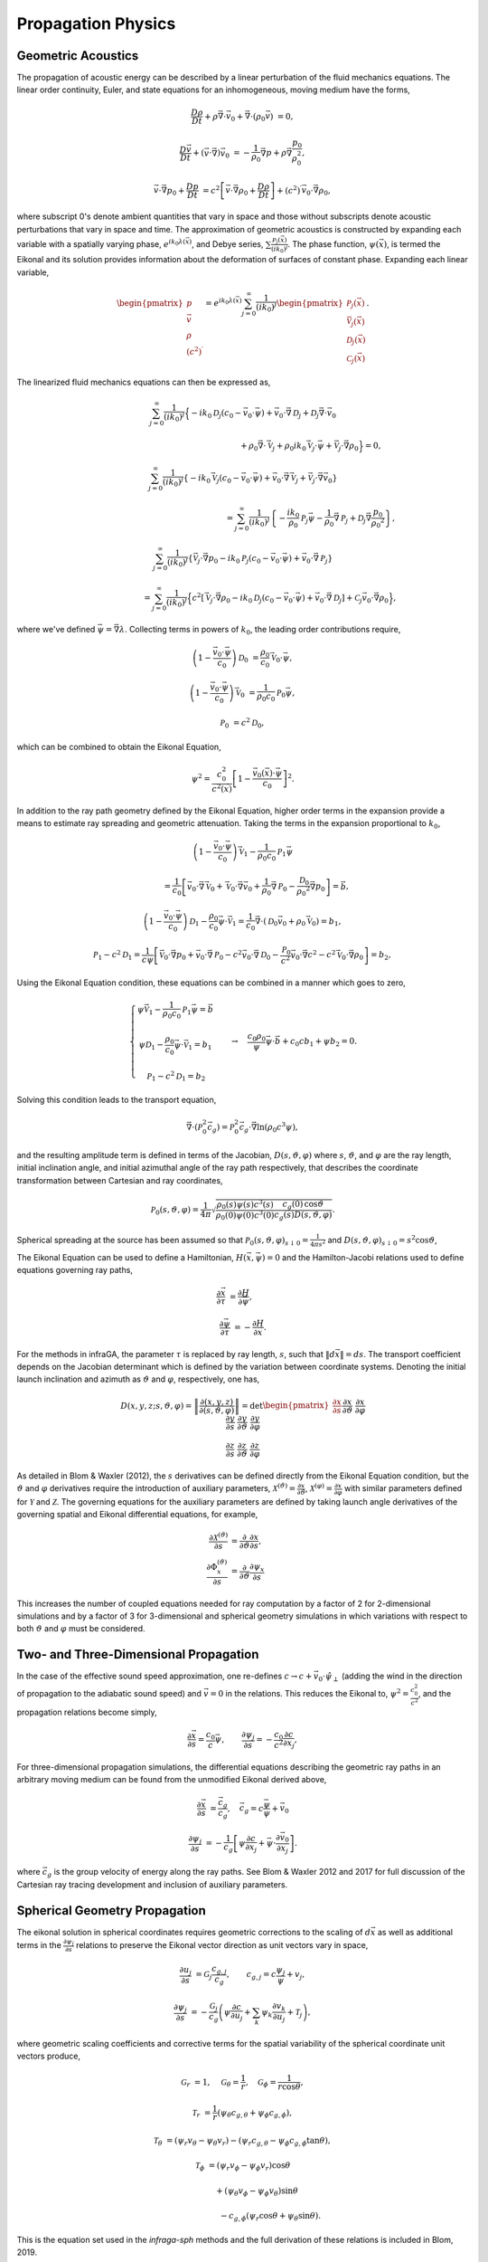 .. _physics:

=====================================
Propagation Physics
=====================================

-------------------
Geometric Acoustics
-------------------

The propagation of acoustic energy can be described by a linear perturbation of the fluid mechanics equations.  The linear order continuity, Euler, and state equations for an inhomogeneous, moving medium have the forms,

    .. math:: 
         \frac{D \rho}{D t} + \rho \vec{\nabla} \cdot \vec{v}_0 + \vec{\nabla} \cdot \left( \rho_0 \vec{v} \right) & = 0,

         \frac{D \vec{v}}{Dt}  + \left( \vec{v} \cdot \vec{\nabla} \right) \vec{v}_0 & = -\frac{1}{\rho_0} \vec{\nabla} p + \rho \vec{\nabla} \frac{p_0}{\rho_0^2},

         \vec{v} \cdot \vec{\nabla} p_0 + \frac{D p}{D t} & = c^2 \left[ \vec{v} \cdot \vec{\nabla} \rho_0 + \frac{D \rho}{D t} \right] + \left( c^2 \right)^\prime \vec{v}_0 \cdot \vec{\nabla} \rho_0,


where subscript 0's denote ambient quantities that vary in space and those without subscripts denote acoustic perturbations that vary in space and time.  The approximation of geometric acoustics is constructed by expanding each variable with a spatially varying phase, :math:`e^{i k_0 \lambda \left( \vec{x} \right)}`, and Debye series, :math:`\sum{ \frac{\mathcal{P}_j (\vec{x})}{(i k_0)^j}}`.  The phase function, :math:`\psi \left( \vec{x} \right)`, is termed the Eikonal and its solution provides information about the deformation of surfaces of constant phase.  Expanding each linear variable,


    .. math::

        \begin{pmatrix} 
        p \\ \vec{v} \\ \rho \\ \left( c^2 \right)^\prime
        \end{pmatrix} =
        e^{i k_0 \lambda \left( \vec{x} \right)} \sum_{j = 0}^\infty{\frac{1}{\left( i k_0 \right)^j}
        \begin{pmatrix}
        \mathcal{P}_j \left( \vec{x} \right) \\
        \vec{\mathcal{V}}_j \left( \vec{x} \right) \\
        \mathcal{D}_j \left( \vec{x} \right) \\
        \mathcal{C}_j \left( \vec{x} \right)
        \end{pmatrix}}.

The linearized fluid mechanics equations can then be expressed as,

    .. math::

      & \sum_{j = 0}^\infty{\frac{1}{\left( i k_0 \right)^j} \Big\{ -i k_0 \mathcal{D}_j \left( c_0  - \vec{v}_0 \cdot \vec{\psi} \right) + \vec{v}_0 \cdot \vec{\nabla} \mathcal{D}_j + \mathcal{D}_j \vec{\nabla} \cdot \vec{v}_0}
      
      & \hspace{2.5in} + \rho_0 \vec{\nabla} \cdot \vec{\mathcal{V}}_j + \rho_0 i k_0 \vec{\mathcal{V}}_j \cdot \vec{\psi} + \vec{\mathcal{V}}_j \cdot \vec{\nabla} \rho_0 \Big\} = 0,

      &\sum_{j = 0}^\infty{\frac{1}{\left( i k_0 \right)^j} \left\{ -i k_0 \vec{\mathcal{V}}_j \left( c_0 - \vec{v}_0 \cdot \vec{\psi} \right) + \vec{v}_0 \cdot \vec{\nabla} \vec{\mathcal{V}}_j + \vec{\mathcal{V}}_j \cdot \vec{\nabla} \vec{v}_0 \right\}} 
      
      & \hspace{2.5in} = \sum_{j = 0}^\infty{\frac{1}{\left( i k_0 \right)^j}  \left\{ -  \frac{i k_0}{\rho_0}  \mathcal{P}_j   \vec{\psi} - \frac{1}{\rho_0} \vec{\nabla} \mathcal{P}_j  + \mathcal{D}_j \vec{\nabla} \frac{p_0}{\rho_0{}^2} \right\} },

      & \sum_{j = 0}^\infty{\frac{1}{\left( i k_0 \right)^j} \left\{ \vec{\mathcal{V}}_j \cdot \vec{\nabla} p_0 - i k_0 \mathcal{P}_j \left( c_0 -  \vec{v}_0 \cdot \vec{\psi} \right) + \vec{v}_0 \cdot \vec{\nabla} \mathcal{P}_j \right\} }
    
     & \hspace{1.0in} = \sum_{j = 0}^\infty{\frac{1}{\left( i k_0 \right)^j} \Big\{ c^2 \left[ \vec{\mathcal{V}}_j \cdot \vec{\nabla} \rho_0  -i k_0 \mathcal{D}_j \left( c_0 - \vec{v}_0 \cdot \vec{\psi} \right) + \vec{v}_0 \cdot \vec{\nabla} \mathcal{D}_j \right]} + \mathcal{C}_j \vec{v}_0 \cdot \vec{\nabla} \rho_0 \Big\},

where we've defined :math:`\vec{\psi} = \vec{\nabla} \lambda`.  Collecting terms in powers of :math:`k_0`, the leading order contributions require,

    .. math::
        \left( 1 - \frac{\vec{v}_0 \cdot \vec{\psi}}{c_0} \right) \mathcal{D}_0 & = \frac{\rho_0}{c_0} \vec{\mathcal{V}}_0 \cdot \vec{\psi},

        \left( 1 - \frac{\vec{v}_0 \cdot \vec{\psi}}{c_0} \right) \vec{\mathcal{V}}_0 & = \frac{1}{\rho_0 c_0} \mathcal{P}_0 \vec{\psi},
        
        \mathcal{P}_0 & = c^2 \mathcal{D}_0,

which can be combined to obtain the Eikonal Equation,

    .. math::
    
        \psi^2 = \frac{c_0^2}{c^2 \left( \vec{x} \right) } \left[ 1 - \frac{\vec{v}_0 \left( \vec{x} \right) \cdot \vec{\psi}}{c_0} \right]^2.


In addition to the ray path geometry defined by the Eikonal Equation, higher order terms in the expansion provide a means to estimate ray spreading and geometric attenuation.  Taking the terms in the expansion proportional to :math:`k_0`,

    .. math::
        
        & \left( 1 - \frac{\vec{v}_0 \cdot \vec{\psi}}{c_0} \right) \vec{\mathcal{V}}_1 - \frac{1}{\rho_0 c_0} \mathcal{P}_1 \vec{\psi}

        & \hspace{0.5in} =  \frac{1}{c_0} \left[ \vec{v}_0 \cdot\vec{\nabla}\vec{\mathcal{V}}_0 + \vec{\mathcal{V}}_0 \cdot\vec{\nabla}\vec{v}_0 + \frac{1}{\rho_0} \vec{\nabla} \mathcal{P}_0 - \frac{\mathcal{D}_0}{\rho_0{}^2}\vec{\nabla}p_0 \right] = \vec{b},

        &\left( 1 - \frac{\vec{v}_0 \cdot \vec{\psi}}{c_0} \right) \mathcal{D}_1 - \frac{\rho_0}{c_0} \vec{\psi} \cdot \vec{\mathcal{V}}_1 = \frac{1}{c_0}\vec{\nabla}\cdot \left( \mathcal{D}_0 \vec{v}_0 + \rho_0 \vec{\mathcal{V}}_0 \right) = b_1,

        &\mathcal{P}_1 - c^2 \mathcal{D}_1 = \frac{1}{c \psi} \left[ \vec{\mathcal{V}}_0 \cdot\vec{\nabla} p_0 + \vec{v}_0 \cdot\vec{\nabla}\mathcal{P}_0 - c^2 \vec{v}_0 \cdot\vec{\nabla} \mathcal{D}_0 - \frac{\mathcal{P}_0}{c^2} \vec{v}_0 \cdot \vec{\nabla} c^2 - c^2 \vec{\mathcal{V}}_0 \cdot\vec{\nabla}\rho_0 \right] = b_2,

Using the Eikonal Equation condition, these equations can be combined in a manner which goes to zero,

    .. math::

        \left\{
        \begin{matrix}
        \psi \vec{\mathcal{V}}_1 - \frac{1}{\rho_0 c_0} \mathcal{P}_1 \vec{\psi} = \vec{b} \\ \\
        \psi \mathcal{D}_1 - \frac{\rho_0}{c_0} \vec{\psi} \cdot \vec{\mathcal{V}}_1 = b_1 \\ \\
        \mathcal{P}_1 - c^2 \mathcal{D}_1 = b_2
        \end{matrix}
        \right. \quad \quad \rightarrow \quad
        \frac{c_0 \rho_0}{\psi} \vec{\psi} \cdot \vec{b} + c_0 c b_1 + \psi b_2 = 0.


Solving this condition leads to the transport equation,

    .. math::
        
        \vec{\nabla} \cdot \left( \mathcal{P}_0^2 \vec{c}_g \right) = \mathcal{P}_0^2 \vec{c}_g \cdot \vec{\nabla} \ln \left( \rho_0 c^3 \psi \right),

and the resulting amplitude term is defined in terms of the Jacobian, :math:`D \left( s, \vartheta, \varphi \right)` where :math:`s`, :math:`\vartheta`, and :math:`\varphi` are the ray length, initial inclination angle, and initial azimuthal angle of the ray path respectively, that describes the coordinate transformation between Cartesian and ray coordinates, 


    .. math::

        \mathcal{P}_0 \left( s, \vartheta, \varphi \right) = \frac{1}{4 \pi} \sqrt{ \frac{\rho_0 \left( s \right) \psi \left( s \right) c^3 \left( s \right)}{\rho_0 \left( 0 \right) \psi \left( 0 \right) c^3 \left( 0 \right)} \frac{c_g \left( 0 \right) \,  \cos \vartheta}{c_g \left( s \right) D \left( s, \vartheta, \varphi \right) }}.


Spherical spreading at the source has been assumed so that :math:`\mathcal{P}_0 \left( s, \vartheta, \varphi \right)_{s \downarrow 0} = \frac{1}{4\pi s^2}` and :math:`D \left( s, \vartheta, \varphi \right)_{s \downarrow 0} = s^2 \cos \vartheta`, 


The Eikonal Equation can be used to define a Hamiltonian, :math:`H \left( \vec{x}, \vec{\psi} \right) = 0` and the Hamilton-Jacobi relations used to define equations governing ray paths,

    .. math::
        
        \frac{\partial \vec{x}}{\partial \tau} & = \frac{\partial H}{\partial \vec{\psi}}, \quad \quad
        
        \frac{\partial \vec{\psi}}{\partial \tau} & = - \frac{\partial H}{\partial \vec{x}}.


For the methods in infraGA, the parameter :math:`\tau` is replaced by ray length, :math:`s`, such that :math:`\left\| d \vec{x} \right\| = ds`.  The transport coefficient depends on the Jacobian determinant which is defined by the variation between coordinate systems.  Denoting the initial launch inclination and azimuth as :math:`\vartheta` and :math:`\varphi`, respectively, one has,

    .. math::
        D \left( x, y, z; s, \vartheta, \varphi \right) = \left\| \frac{\partial \left( x, y, z \right)}{\partial \left( s, \vartheta, \varphi \right)} \right\| = \textbf{det} \begin{pmatrix}
        \frac{\partial x}{\partial s} && \frac{\partial x}{\partial \vartheta} && \frac{\partial x}{\partial \varphi} \\ \\
        \frac{\partial y}{\partial s} && \frac{\partial y}{\partial \vartheta} && \frac{\partial y}{\partial \varphi} \\ \\
        \frac{\partial z}{\partial s} && \frac{\partial z}{\partial \vartheta} && \frac{\partial z}{\partial \varphi}
        \end{pmatrix}

As detailed in Blom \& Waxler (2012), the :math:`s` derivatives can be defined directly from the Eikonal Equation condition, but the :math:`\vartheta` and :math:`\varphi` derivatives require the introduction of auxiliary parameters, :math:`\mathcal{X}^{(\vartheta)} = \frac{\partial x}{\partial \vartheta}`, :math:`\mathcal{X}^{(\varphi)} = \frac{\partial x}{\partial \varphi}` with similar parameters defined for :math:`\mathcal{Y}` and :math:`\mathcal{Z}`.  The governing equations for the auxiliary parameters are defined by taking launch angle derivatives of the governing spatial and Eikonal differential equations, for example,

    .. math::
        \frac{\partial \mathcal{X}^{(\vartheta)}}{\partial s} & = \frac{\partial}{\partial \vartheta} \frac{\partial x}{\partial s}, \\ 
        \frac{\partial \Phi_x^{(\vartheta)}}{\partial s} & = \frac{\partial}{\partial \vartheta} \frac{\partial \psi_x}{\partial s}

This increases the number of coupled equations needed for ray computation by a factor of 2 for 2-dimensional simulations and by a factor of 3 for 3-dimensional and spherical geometry simulations in which variations with respect to both :math:`\vartheta` and :math:`\varphi` must be considered.

--------------------------------------
Two- and Three-Dimensional Propagation
--------------------------------------

In the case of the effective sound speed approximation, one re-defines :math:`c \rightarrow c + \vec{v}_0 \cdot \hat{\psi}_\perp` (adding the wind in the direction of propagation to the adiabatic sound speed) and :math:`\vec{v} = 0` in the relations.  This reduces the Eikonal to, :math:`\psi^2 = \frac{c_0^2}{c^2}`, and the propagation relations become simply,

    .. math::

        \frac{\partial \vec{x}}{\partial s} = \frac{c_0}{c} \vec{\psi} , \quad \quad \frac{\partial \psi_j}{\partial s} = - \frac{c_0}{c^2} \frac{\partial c}{\partial x_j} ,

For three-dimensional propagation simulations, the differential equations describing the geometric ray paths in an arbitrary moving medium can be found from the unmodified Eikonal derived above,

    .. math::

        \frac{\partial \vec{x}}{\partial s} & = \frac{\vec{c}_g}{c_g}, \quad \vec{c}_g = c \frac{\vec{\psi}}{\psi} + \vec{v}_0
        
        \frac{\partial \psi_j}{\partial s} & = - \frac{1}{c_g} \left[ \psi \frac{\partial c}{\partial x_j} + \vec{\psi} \cdot \frac{\partial \vec{v}_0}{\partial x_j} \right].

where :math:`\vec{c}_g` is the group velocity of energy along the ray paths.  See Blom & Waxler 2012 and 2017 for full discussion of the Cartesian ray tracing development and inclusion of auxiliary parameters.

------------------------------
Spherical Geometry Propagation
------------------------------

The eikonal solution in spherical coordinates requires geometric corrections to the scaling of :math:`d\vec{x}` as well as additional terms in the :math:`\frac{\partial \psi_j}{\partial s}` relations to preserve the Eikonal vector direction as unit vectors vary in space,

    .. math::
        \frac{\partial u_j}{\partial s} & = \mathcal{G}_j\frac{c_{g,j}}{c_g} , \quad \quad c_{g,j} = c \frac{\psi_j}{\psi} + v_j,

        \frac{\partial \psi_j}{\partial s} & = - \frac{\mathcal{G}_j}{c_g} \left( \psi \frac{\partial c}{\partial u_j} + \sum_k{ \psi_k \frac{\partial v_k}{\partial u_j}} + \mathcal{T}_j \right),

where geometric scaling coefficients and corrective terms for the spatial variability of the spherical coordinate unit vectors produce,

    .. math::
        \mathcal{G}_r & = 1,  \quad 
        \mathcal{G}_\theta = \frac{1}{r}, \quad
        \mathcal{G}_\phi = \frac{1}{r \cos \theta},
        
        \mathcal{T}_r & =  \frac{1}{r} \left( \psi_\theta c_{g,\theta} + \psi_\phi  c_{g,\phi} \right),

        \mathcal{T}_\theta & =  \left( \psi_r v_\theta - \psi_\theta v_r \right) - \left( \psi_r c_{g,\theta} - \psi_\phi  c_{g,\phi}  \tan \theta \right),

        \mathcal{T}_\phi & =  \left( \psi_r v_\phi - \psi_\phi v_r \right) \cos \theta

        & \hspace{0.5in} + \left( \psi_\theta v_\phi - \psi_\phi v_\theta \right) \sin \theta

        & \hspace{1.0in} - c_{g,\phi} \left( \psi_r \cos \theta + \psi_\theta \sin \theta \right).


This is the equation set used in the *infraga-sph* methods and the full derivation of these relations is included in Blom, 2019.

----------------
Eigenray Methods
----------------


Eigenrays are identified using the auxiliary parameters defined in order to compute the Jacobian components needed to calculate geometric spreading.  Considering the arrival location of a ray path in 3D,


    .. math::
        
        x_0 \left( \vartheta + \delta \vartheta, \varphi + \delta \varphi \right) = x_0 \left( \vartheta, \varphi \right) + \frac{\partial x_0}{\partial \vartheta} \delta \vartheta + \frac{\partial x_0}{\partial \varphi} \delta \varphi + O \left( \delta^2 \right),  \\
        
        y_0 \left( \vartheta + \delta \vartheta, \varphi + \delta \varphi \right) = y_0 \left( \vartheta, \varphi \right) + \frac{\partial y_0}{\partial \vartheta} \delta \vartheta + \frac{\partial y_0}{\partial \varphi} \delta \varphi + O \left( \delta^2 \right),

The arrival location shifts with respect to launch angle variations (:math:`\frac{\partial x_0}{\partial \vartheta}`, :math:`\frac{\partial x_0}{\partial \varphi}`, etc.) can be defined from the auxiliary parameters introduced to solve the Transport equation.  This can be written more compactly as,

    .. math::
        \begin{pmatrix}
        \delta x_0 \\
        \delta y_0  
        \end{pmatrix} = 
        \begin{pmatrix}
        \frac{\partial x_0}{\partial \vartheta} & \frac{\partial x_0}{\partial \varphi} \\
        \frac{\partial y_0}{\partial \vartheta} & \frac{\partial y_0}{\partial \varphi}
        \end{pmatrix}
        \begin{pmatrix}
        \delta \vartheta \\ \delta \varphi
        \end{pmatrix},

or simply,

    .. math::

        \delta \vec{x}_0 = \boldsymbol{\mathcal{D}}_0 \, \delta \vec{\vartheta}.

From this linear approximation, a Levenberg-Marquardt algorithm can be constructed,

    .. math::
        
        \delta \vec{\vartheta} = \left( \boldsymbol{\mathcal{D}}_0 + \lambda  \text{ diag} \left(\boldsymbol{\mathcal{D}}_0 \right) \right)^{-1} \delta \vec{x}_0,


that will identify the changes in ray launch angles, :math:`\delta \vec{\vartheta}` needed to shift the arrival location by some distance, :math:`\delta \vec{x}_0`.  This algorithm is utilized as a stand alone method in *-eig_direct* and as the precision search step in *-eig_search* where a preliminary inclination/range search is used to identify initial solutions near eigenrays.  See Blom & Waxler 2017 for a full discussion of the eigenray methods.

--------------------
Terrain Interactions
--------------------

The reflection conditions for including topography are modified so that the eikonal vector components along the ground surface are conserved and the normal component to the ground changes sign,


    .. math::

        \vec{\psi}_\text{refl} \cdot \hat{n}_\text{grnd} = - \vec{\psi}_0 \cdot \hat{n}_\text{grnd}, \quad
        \vec{\psi}_\text{refl} \times \hat{n}_\text{grnd} = \vec{\psi}_0 \times \hat{n}_\text{grnd}.
    
where :math:`\vec{\psi}_0` denotes the incident eikonal vector.  The resulting reflection conditions can then be defined by relating the ground normal to the derivative of the functional ground surface specification, :math:`z_g \left( x, y \right)`,


    .. math::

        \psi_x \left( s_0 + 0^+, \vartheta, \varphi \right) & = \mathcal{C}_1^{(x)}  \psi_{x,0} + \mathcal{C}_2^{(x)} \left( \psi_{z,0} - \psi_{y,0} \frac{\partial z_g}{\partial y} \right), \\
        \psi_y \left( s_0 + 0^+, \vartheta, \varphi \right) & = \mathcal{C}_1^{(y)}  \psi_{y,0} + \mathcal{C}_2^{(y)} \left( \psi_{z,0} - \psi_{x,0} \frac{\partial z_g}{\partial x} \right), \\        
        \psi_z \left( s_0 + 0^+, \vartheta, \varphi \right) & = -\mathcal{C}_1^{(z)} \psi_{z, 0} + \mathcal{C}_2^{(x)} \psi_{x,0} + \mathcal{C}_2^{(y)} \psi_{y,0}.

where,

    .. math::
        
        \mathcal{C}_1^{(x)} & = \frac{1 - \left(\frac{\partial z_g}{\partial x} \right)^2 + \left(\frac{\partial z_g}{\partial y} \right)^2}{1 + \left(\frac{\partial z_g}{\partial x} \right)^2 + \left(\frac{\partial z_g}{\partial y} \right)^2}, & \quad \quad
        \mathcal{C}_2^{(x)} &= \frac{2 \frac{\partial z_g}{\partial x}}{1 + \left(\frac{\partial z_g}{\partial x} \right)^2 +\left(\frac{\partial z_g}{\partial y} \right)^2}, \\
        \mathcal{C}_1^{(y)} & =\frac{1 + \left(\frac{\partial z_g}{\partial x} \right)^2 - \left(\frac{\partial z_g}{\partial y} \right)^2}{1 + \left(\frac{\partial z_g}{\partial x} \right)^2 + \left(\frac{\partial z_g}{\partial y} \right)^2}, & \quad \quad 
        \mathcal{C}_2^{(y)} & = \frac{2 \frac{\partial z_g}{\partial y}}{1 + \left(\frac{\partial z_g}{\partial x} \right)^2 +\left(\frac{\partial z_g}{\partial y} \right)^2}, \\
        \mathcal{C}_1^{(z)} & = \frac{1 - \left(\frac{\partial z_g}{\partial x} \right)^2 - \left(\frac{\partial z_g}{\partial y} \right)^2}{1 + \left(\frac{\partial z_g}{\partial x} \right)^2 + \left(\frac{\partial z_g}{\partial y} \right)^2}.


See Blom 2020 for a full derivation and discussion of the reflection conditions.


------------------------------------
Weakly Non-Linear Waveform Evolution
------------------------------------

The waveform evolution is computed using the methods developed by Lonzaga \textit{et al.} (2015) using a Heun's solver (RK2).  The equations being solved are,


    .. math::
        \frac{\partial u}{\partial s} = \tilde{\beta} u \frac{\partial u}{\partial \tau}, \quad 
        \tilde{\beta} \left( s\right) & = \beta \frac{p_0}{\rho_0 c_0^2} \frac{\psi_0 c_0}{c_{g,0} c_\text{src}} \sqrt{ \frac{D_0 \rho_0 c_{g,0}^3}{D \rho c_g^3} \frac{c \psi^3}{c_0 \psi_0^3}}, \\
        u \left( s, \tau \right) & = \frac{p \left( s, \tau \right)}{p_\text{ref}} \sqrt{ \frac{\rho_0 c_0^3 \psi_0}{\rho c^3 \psi} \frac{c_{g} D}{c_{g,0} D_0}},

where subscript zeros denote evaluation at some reference point, :math:`s = s_0`, along the ray path.  The variable step size in the solver is defined as :math:`ds = ds_0 /  \left( \pi \tilde{\beta} \left( s \right) \text{max} \left(\mathcal{U} \left( s, f \right) \right) \right)`, where :math:`\mathcal{U} \left( s, f \right)` is the FFT of :math:`u \left(s, t \right)` along the ray path and :math:`ds_0` is defined in the code as \verb=wvfrm_ds=.  

In cases for which little energy is expected hear the Nyquist frequency, a value of :math:`ds_0 \sim1.0` can be used; however, for source waveforms with high frequency content (e.g., a blast wave) or propagation paths extending into the upper atmosphere where rarefaction leads to strong relatively strong non-linear effects and generation of high frequency energy, a value of :math:`\sim0.1` might be required.  Best practice is to vary the value of \verb=wvfrm_ds= to be sure your analysis has converged.  See Lonzaga et al., 2015 and Blom & Waxler, 2021 for a full description of the Burgers equation methods.

The blastwave/impulse source available in the software has the form,

    .. math::
         p \left( t; p_0, t_0, \alpha \right) = \left\{
        \begin{matrix}
        \frac{p_0}{\mathcal{C}} x^\alpha \left( 1 - \frac{x}{1 + \alpha} \right) e^{-x} &  x \geq 0 \\ \\
        0									& x < 0
        \end{matrix}
        \right., \quad \quad x = \frac{t}{t_0}.

for peak overpressure, :math:`p_0`, positive phase duration, :math:`t_0`, and shaping parameter, :math:`\alpha`.  This waveform was introduced by Waxler & Assink (2018) an improved source model for waveform simulations as it avoids the symmetry and narrow-banded limitations of a Gaussian enveloped sinusoid.  Interestingly, when the shaping parameter, :math:`\alpha`, approaches zero, the impulse becomes the Friedlander (1946) blastwave.

------------------------------------
Mapping Mach Cone Geometry into Rays
------------------------------------

A supersonic object traveling at velocity, :math:`v`, is defined to have a Mach number, :math:`M = \frac{v}{c}`, where :math:`c`` is the ambient sound speed.  The angle of the emitted Mach cone relative to the velocity vector is defined from this ratio and the outward propagating acoustic wave can be defined by a wavefront with normal vector perpendicular to the cone surface.  That is,

  .. math::
     \sin \vartheta_M = \frac{1}{M} = \frac{c}{v}, \quad \quad \vartheta_\text{ray} \left( M \right) = 90^\circ - \vartheta_M.

An example geometry of a supersonic source, Mach cone, and ray path vectors is shown below.

  .. image:: _static/_images/Mach_cone.png
      :width: 350px
      :align: center


For a source traveling in the :math:`\hat{e}_y` direction, the set of initial ray path conditions is defined by the Mach number and some axial angle, :math:`\lambda`,

  .. math::
     \hat{n}_0 \left( M, \lambda \right) = \sqrt{ 1 - \frac{1}{M^2}} \sin \lambda \hat{e}_x + \frac{1}{M} \hat{e}_y + \sqrt{ 1 - \frac{1}{M^2}} \cos \lambda \hat{e}_z.

Generalizing this geometry requires considering the attack and azimuth angles of the source velocity vector,

  .. math::
      \hat{n} \left( \alpha, \beta, M, \lambda \right) = \boldsymbol{R}_z \left( \beta \right) \boldsymbol{R}_x \left( \alpha \right) \, \hat{n}_0 \left( M, \lambda \right)

where,

  .. math::
    \boldsymbol{R}_x \left( \alpha \right) =  \begin{pmatrix} 1 & 0 & 0 \\ 0 & \cos \alpha & -\sin \alpha \\ 0 & \sin \alpha & \cos \alpha \end{pmatrix}, \quad \quad
    \boldsymbol{R}_z \left( \beta \right) =  \begin{pmatrix} \cos \beta & -\sin \beta & 0 \\  \sin \beta & \cos \beta & 0 \\ 0 & 0 & 1 \end{pmatrix}